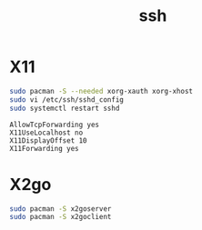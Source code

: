#+TITLE: ssh
#+WIKI: network,service

* X11

#+BEGIN_SRC bash
sudo pacman -S --needed xorg-xauth xorg-xhost
sudo vi /etc/ssh/sshd_config
sudo systemctl restart sshd
#+END_SRC

#+BEGIN_EXAMPLE
AllowTcpForwarding yes
X11UseLocalhost no
X11DisplayOffset 10
X11Forwarding yes
#+END_EXAMPLE

* X2go

#+BEGIN_SRC bash
sudo pacman -S x2goserver
sudo pacman -S x2goclient
#+END_SRC
